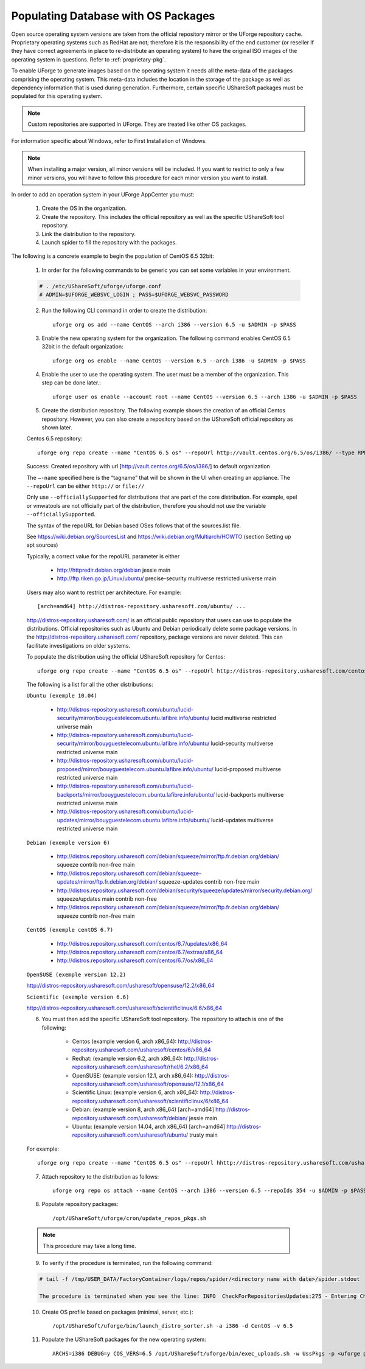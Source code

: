 .. Copyright (c) 2007-2016 UShareSoft, All rights reserved

.. _populate-db-os:

Populating Database with OS Packages
====================================

Open source operating system versions are taken from the official repository mirror or the UForge repository cache. Proprietary operating systems such as RedHat are not; therefore it is the responsibility of the end customer (or reseller if they have correct agreements in place to re-distribute an operating system) to have the original ISO images of the operating system in questions. Refer to :ref:`proprietary-pkg`.

To enable UForge to generate images based on the operating system it needs all the meta-data of the packages comprising the operating system. This meta-data includes the location in the storage of the package as well as dependency information that is used during generation. Furthermore, certain specific UShareSoft packages must be populated for this operating system.

.. note:: Custom repositories are supported in UForge. They are treated like other OS packages.

For information specific about Windows, refer to First Installation of Windows.

.. note:: When installing a major version, all minor versions will be included. If you want to restrict to only a few minor versions, you will have to follow this procedure for each minor version you want to install.

In order to add an operation system in your UForge AppCenter you must:

	1. Create the OS in the organization.
	2. Create the repository. This includes the official repository as well as the specific UShareSoft tool repository.
	3. Link the distribution to the repository.
	4. Launch spider to fill the repository with the packages.

The following is a concrete example to begin the population of CentOS 6.5 32bit:

	1. In order for the following commands to be generic you can set some variables in your environment.

	.. code-block:: shell
	
		# . /etc/UShareSoft/uforge/uforge.conf
		# ADMIN=$UFORGE_WEBSVC_LOGIN ; PASS=$UFORGE_WEBSVC_PASSWORD

	2. Run the following CLI command in order to create the distribution::

		uforge org os add --name CentOS --arch i386 --version 6.5 -u $ADMIN -p $PASS

	3. Enable the new operating system for the organization. The following command enables CentOS 6.5 32bit in the default organization::

		uforge org os enable --name CentOS --version 6.5 --arch i386 -u $ADMIN -p $PASS

	4. Enable the user to use the operating system.  The user must be a member of the organization. This step can be done later.::

		uforge user os enable --account root --name CentOS --version 6.5 --arch i386 -u $ADMIN -p $PASS

	5. Create the distribution repository. The following example shows the creation of an official Centos repository. However, you can also create a repository based on the UShareSoft official repository as shown later.

	Centos 6.5 repository::

		uforge org repo create --name "CentOS 6.5 os" --repoUrl http://vault.centos.org/6.5/os/i386/ --type RPM --officiallySupported -u $ADMIN -p $PASS

	Success: Created repository with url [http://vault.centos.org/6.5/os/i386/] to default organization

	The ``–-name`` specified here is the “tagname” that will be shown in the UI when creating an appliance.
	The ``--repoUrl`` can be either ``http://`` or ``file://``

	Only use ``--officiallySupported`` for distributions that are part of the core distribution. For example, epel or vmwatools are not officially part of the distribution, therefore you should not use the variable ``--officiallySupported``.

	The syntax of the repoURL for Debian based OSes follows that of the sources.list file.

	See `https://wiki.debian.org/SourcesList <https://wiki.debian.org/SourcesList>`_  and `https://wiki.debian.org/Multiarch/HOWTO <https://wiki.debian.org/Multiarch/HOWTO>`_ (section Setting up apt sources)

	Typically, a correct value for the repoURL parameter is either

		* http://httpredir.debian.org/debian jessie main
		* http://ftp.riken.go.jp/Linux/ubuntu/ precise-security multiverse restricted universe main

	Users may also want to restrict per architecture. For example::

		[arch=amd64] http://distros-repository.usharesoft.com/ubuntu/ ...

	`http://distros-repository.usharesoft.com/ <http://distros-repository.usharesoft.com/>`_ is an official public repository that users can use to populate the distributions. Official repositories such as Ubuntu and Debian periodically delete some package versions. In the http://distros-repository.usharesoft.com/ repository, package versions are never deleted. This can facilitate investigations on older systems.

	To populate the distribution using the official UShareSoft repository for Centos::

		uforge org repo create --name "CentOS 6.5 os" --repoUrl http://distros-repository.usharesoft.com/centos/6/os/x86_64 --type RPM --officiallySupported -u $ADMIN -p $PASS

	The following is a list for all the other distributions:

	``Ubuntu (exemple 10.04)``

		* http://distros-repository.usharesoft.com/ubuntu/lucid-security/mirror/bouyguestelecom.ubuntu.lafibre.info/ubuntu/ lucid multiverse restricted universe main 
		* http://distros-repository.usharesoft.com/ubuntu/lucid-security/mirror/bouyguestelecom.ubuntu.lafibre.info/ubuntu/ lucid-security multiverse restricted universe main
		* http://distros-repository.usharesoft.com/ubuntu/lucid-proposed/mirror/bouyguestelecom.ubuntu.lafibre.info/ubuntu/ lucid-proposed multiverse restricted universe main
		* http://distros-repository.usharesoft.com/ubuntu/lucid-backports/mirror/bouyguestelecom.ubuntu.lafibre.info/ubuntu/ lucid-backports multiverse restricted universe main
		* http://distros-repository.usharesoft.com/ubuntu/lucid-updates/mirror/bouyguestelecom.ubuntu.lafibre.info/ubuntu/ lucid-updates multiverse restricted universe main


	``Debian (exemple version 6)``

		* http://distros.repository.usharesoft.com/debian/squeeze/mirror/ftp.fr.debian.org/debian/ squeeze contrib non-free main
		* http://distros.repository.usharesoft.com/debian/squeeze-updates/mirror/ftp.fr.debian.org/debian/ squeeze-updates contrib non-free main 
		* http://distros.repository.usharesoft.com/debian/security/squeeze/updates/mirror/security.debian.org/ squeeze/updates main contrib non-free
		* http://distros.repository.usharesoft.com/debian/squeeze/mirror/ftp.fr.debian.org/debian/ squeeze contrib non-free main

	``CentOS (exemple centOS 6.7)``

		* http://distros.repository.usharesoft.com/centos/6.7/updates/x86_64
		* http://distros.repository.usharesoft.com/centos/6.7/extras/x86_64
		* http://distros.repository.usharesoft.com/centos/6.7/os/x86_64

	``OpenSUSE (exemple version 12.2)``

	http://distros-repository.usharesoft.com/usharesoft/opensuse/12.2/x86_64

	``Scientific (exemple version 6.6)``

	http://distros-repository.usharesoft.com/usharesoft/scientificlinux/6.6/x86_64

	6. You must then add the specific UShareSoft tool repository. The repository to attach is one of the following:

		* Centos (example version 6, arch x86_64): http://distros-repository.usharesoft.com/usharesoft/centos/6/x86_64
		* Redhat: (example version 6.2, arch x86_64): http://distros-repository.usharesoft.com/usharesoft/rhel/6.2/x86_64
		* OpenSUSE: (example version 12.1, arch x86_64): http://distros-repository.usharesoft.com/usharesoft/opensuse/12.1/x86_64
		* Scientific Linux: (example version 6, arch x86_64): http://distros-repository.usharesoft.com/usharesoft/scientificlinux/6/x86_64
		* Debian: (example version 8, arch x86_64) [arch=amd64] http://distros-repository.usharesoft.com/usharesoft/debian/ jessie main
		* Ubuntu: (example version 14.04, arch x86_64) [arch=amd64] http://distros-repository.usharesoft.com/usharesoft/ubuntu/ trusty main

	For example::

		uforge org repo create --name "CentOS 6.5 os" --repoUrl hhttp://distros-repository.usharesoft.com/usharesoft/centos/6/x86_64 --type RPM -u $ADMIN -p $PASS

	7. Attach repository to the distribution as follows::

		uforge org repo os attach --name CentOS --arch i386 --version 6.5 --repoIds 354 -u $ADMIN -p $PASS

	8. Populate repository packages::

		/opt/UShareSoft/uforge/cron/update_repos_pkgs.sh

	.. note:: This procedure may take a long time.

	9. To verify if the procedure is terminated, run the following command:

	.. code-block:: shell

		# tail -f /tmp/USER_DATA/FactoryContainer/logs/repos/spider/<directory name with date>/spider.stdout 
		
		The procedure is terminated when you see the line: INFO  CheckForRepositoriesUpdates:275 - Entering CheckForRepositoriesUpdates->terminate()

	10. Create OS profile based on packages (minimal, server, etc.)::

		/opt/UShareSoft/uforge/bin/launch_distro_sorter.sh -a i386 -d CentOS -v 6.5

	11. Populate the UShareSoft packages for the new operating system::

		ARCHS=i386 DEBUG=y COS_VERS=6.5 /opt/UShareSoft/uforge/bin/exec_uploads.sh -w UssPkgs -p <uforge port> -U $ADMIN -P $PASS /tmp/DISTROS/USS/usspkgs

	

